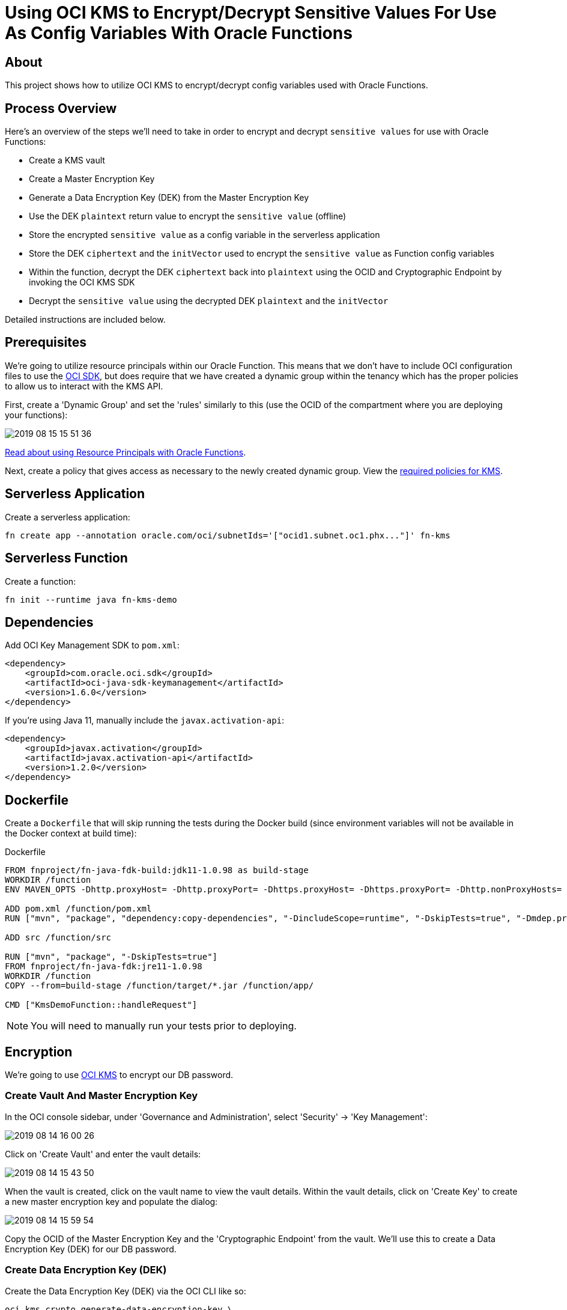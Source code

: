 ifdef::env-github[]
:tip-caption: :bulb:
:note-caption: :information_source:
:important-caption: :heavy_exclamation_mark:
:caution-caption: :fire:
:warning-caption: :warning:
endif::[]

= Using OCI KMS to Encrypt/Decrypt Sensitive Values For Use As Config Variables With Oracle Functions

:toc:
:toc-placement!:

toc::[]

## About

This project shows how to utilize OCI KMS to encrypt/decrypt config variables used with Oracle Functions.

## Process Overview

Here's an overview of the steps we'll need to take in order to encrypt and decrypt `sensitive values` for use with Oracle Functions:

* Create a KMS vault
* Create a Master Encryption Key
* Generate a Data Encryption Key (DEK) from the Master Encryption Key
* Use the DEK `plaintext` return value to encrypt the `sensitive value` (offline)
* Store the encrypted `sensitive value` as a config variable in the serverless application
* Store the DEK `ciphertext` and the `initVector` used to encrypt the `sensitive value` as Function config variables
* Within the function, decrypt the DEK `ciphertext` back into `plaintext` using the OCID and Cryptographic Endpoint by invoking the OCI KMS SDK
* Decrypt the `sensitive value` using the decrypted DEK `plaintext` and the `initVector`

Detailed instructions are included below.

## Prerequisites

We're going to utilize resource principals within our Oracle Function. This means that we don't have to include OCI configuration files to use the link:https://docs.cloud.oracle.com/iaas/Content/API/Concepts/sdks.htm[OCI SDK], but does require that we have created a dynamic group within the tenancy which has the proper policies to allow us to interact with the KMS API.

First, create a 'Dynamic Group' and set the 'rules' similarly to this (use the OCID of the compartment where you are deploying your functions):

image::https://objectstorage.us-phoenix-1.oraclecloud.com/n/toddrsharp/b/readme-assets/o/2019-08-15_15-51-36.jpg[]

link:https://docs.cloud.oracle.com/iaas/Content/Functions/Tasks/functionsaccessingociresources.htm[Read about using Resource Principals with Oracle Functions].

Next, create a policy that gives access as necessary to the newly created dynamic group. View the link:https://docs.cloud.oracle.com/iaas/Content/Identity/Concepts/commonpolicies.htm#sec-admins-manage-vaults-keys[required policies for KMS].


## Serverless Application

Create a serverless application:

[source,bash]
----
fn create app --annotation oracle.com/oci/subnetIds='["ocid1.subnet.oc1.phx..."]' fn-kms
----

## Serverless Function

Create a function:

[source,bash]
----
fn init --runtime java fn-kms-demo
----

## Dependencies

Add OCI Key Management SDK to `pom.xml`:

[source,xml]
----
<dependency>
    <groupId>com.oracle.oci.sdk</groupId>
    <artifactId>oci-java-sdk-keymanagement</artifactId>
    <version>1.6.0</version>
</dependency>
----

If you're using Java 11, manually include the `javax.activation-api`:

[source,xml]
----
<dependency>
    <groupId>javax.activation</groupId>
    <artifactId>javax.activation-api</artifactId>
    <version>1.2.0</version>
</dependency>
----

## Dockerfile

Create a `Dockerfile` that will skip running the tests during the Docker build (since environment variables will not be available in the Docker context at build time):

.Dockerfile
[source,bash]
----
FROM fnproject/fn-java-fdk-build:jdk11-1.0.98 as build-stage
WORKDIR /function
ENV MAVEN_OPTS -Dhttp.proxyHost= -Dhttp.proxyPort= -Dhttps.proxyHost= -Dhttps.proxyPort= -Dhttp.nonProxyHosts= -Dmaven.repo.local=/usr/share/maven/ref/repository

ADD pom.xml /function/pom.xml
RUN ["mvn", "package", "dependency:copy-dependencies", "-DincludeScope=runtime", "-DskipTests=true", "-Dmdep.prependGroupId=true", "-DoutputDirectory=target", "--fail-never"]

ADD src /function/src

RUN ["mvn", "package", "-DskipTests=true"]
FROM fnproject/fn-java-fdk:jre11-1.0.98
WORKDIR /function
COPY --from=build-stage /function/target/*.jar /function/app/

CMD ["KmsDemoFunction::handleRequest"]
----

[NOTE]
====
You will need to manually run your tests prior to deploying.
====

## Encryption

We're going to use link:https://docs.cloud.oracle.com/iaas/Content/KeyManagement/Concepts/keyoverview.htm[OCI KMS] to encrypt our DB password.

### Create Vault And Master Encryption Key

In the OCI console sidebar, under 'Governance and Administration', select 'Security' -> 'Key Management':

image::https://objectstorage.us-phoenix-1.oraclecloud.com/n/toddrsharp/b/readme-assets/o/2019-08-14_16-00-26.jpg[]

Click on 'Create Vault' and enter the vault details:

image::https://objectstorage.us-phoenix-1.oraclecloud.com/n/toddrsharp/b/readme-assets/o/2019-08-14_15-43-50.jpg[]

When the vault is created, click on the vault name to view the vault details. Within the vault details, click on 'Create Key' to create a new master encryption key and populate the dialog:

image::https://objectstorage.us-phoenix-1.oraclecloud.com/n/toddrsharp/b/readme-assets/o/2019-08-14_15-59-54.jpg[]

Copy the OCID of the Master Encryption Key and the 'Cryptographic Endpoint' from the vault. We'll use this to create a Data Encryption Key (DEK) for our DB password.

### Create Data Encryption Key (DEK)

Create the Data Encryption Key (DEK) via the OCI CLI like so:

[source,bash]
----
oci kms crypto generate-data-encryption-key \
--key-id ocid1.key.oc1.phx.... \
--include-plaintext-key true \
--key-shape "{\"algorithm\": \"AES\", \"length\": 16}" \
--endpoint [Cryptographic Endpoint]
----

Keep the `ciphertext` and `plaintext` values returned from the `generate-data-encryption-key` call handy, we'll need them in a minute.

Example DEK `ciphertext`:

`I...AAAAAA==`

Store the ciphertext as a config var with the application:

[source,bash]
----
fn config app fn-kms DEK_CIPHERTEXT I...AAAAAA==
----

Example DEK `plaintext`:

`0...=`

### Encrypt Password

*Note:* In this step we're encrypting the password offline, outside of the function. Our function will decrypt the value when it's running.

Encrypt the password using the DEK. Here's a sample that you could potentially use.

*Note:* Plug in your DEK `plaintext` value and choose a random 16 byte string for the `initVector`. We'll store the `initVector` as a config var so we can use it when decrypting later on.

[source,java]
----
import javax.crypto.Cipher;
import javax.crypto.SecretKey;
import javax.crypto.spec.GCMParameterSpec;
import javax.crypto.spec.IvParameterSpec;
import javax.crypto.spec.SecretKeySpec;
import java.security.SecureRandom;
import java.util.Base64;


class Main {
    private static String key = "0...=="; //DEK plaintext value
    private static String initVector = "abcdefghijklmnop"; //must be 16 bytes

    public static void main(String[] args) {
        System.out.println(encrypt("hunter2"));
    }

    public static String encrypt(String value) {
        try {
            IvParameterSpec iv = new IvParameterSpec(initVector.getBytes("UTF-8"));
            SecretKeySpec skeySpec = new SecretKeySpec(key.getBytes("UTF-8"), "AES");

            Cipher cipher = Cipher.getInstance("AES/CBC/PKCS5PADDING");
            cipher.init(Cipher.ENCRYPT_MODE, skeySpec, iv);

            byte[] encrypted = cipher.doFinal(value.getBytes());
            return Base64.getEncoder().encodeToString(encrypted);
        }
        catch (Exception ex) {
            ex.printStackTrace();
        }
        return null;
    }
}
----

Store the random 16 byte `initVector` string as a config var with the application:

[source,bash]
----
fn config app fn-kms INIT_VECTOR_STRING [Random 16 byte string]
----

Copy the output of the above program. This is our encrypted password. Set this as a config var in the application:

[source,bash]
----
fn config app fn-kms ENCRYPTED_PASSWORD N...==
----

Finally, set the Master Encryption Key OCID and the Cryptographic Endpoint as config vars for the application:

[source,bash]
----
fn config app fn-kms KEY_OCID ocid1.key.oc1.phx...
fn config app fn-kms ENDPOINT https://...-crypto.kms.us-phoenix-1.oraclecloud.com
----

## Serverless Function

We can now modify our serverless function to decrypt the encrypted password. See `HelloFunction.java` for example.

## Testing

[TIP]
====
Before you can test this function locally, you'll seed to set some environment variables. See `env.sh` in the root of this project for the variables that need to be set. All of these values are obtained by following the steps above (note they all match up to the config vars you have already set for the application).
====

After setting the necessary environment variables, write a unit test:

.HelloFunctionTest.java
[source,java]
----
public class HelloFunctionTest {

    @Rule
    public final FnTestingRule testing = FnTestingRule.createDefault();

    @Test
    public void shouldDecryptPassword() throws IOException {
        testing.givenEvent().enqueue();
        testing.thenRun(HelloFunction.class, "handleRequest");

        FnResult result = testing.getOnlyResult();
        System.out.println(result.getBodyAsString());
        Map<String, String> resultMap = new ObjectMapper().readValue(result.getBodyAsString(), Map.class);
        assertEquals("hunter2", resultMap.get("decryptedPassword"));
    }

}
----

### Deploying

To deploy:

[source,bash]
----
fn deploy --app fn-kms
----

To invoke:

[source,bash]
----
fn invoke fn-kms fn-kms-demo
----

Which will return the decrypted password:

[WARNING]
====
Clearly, you'd never return a decrypted password like this, right??
====

[source,json]
----
{"decryptedPassword":"hunter2"}
----